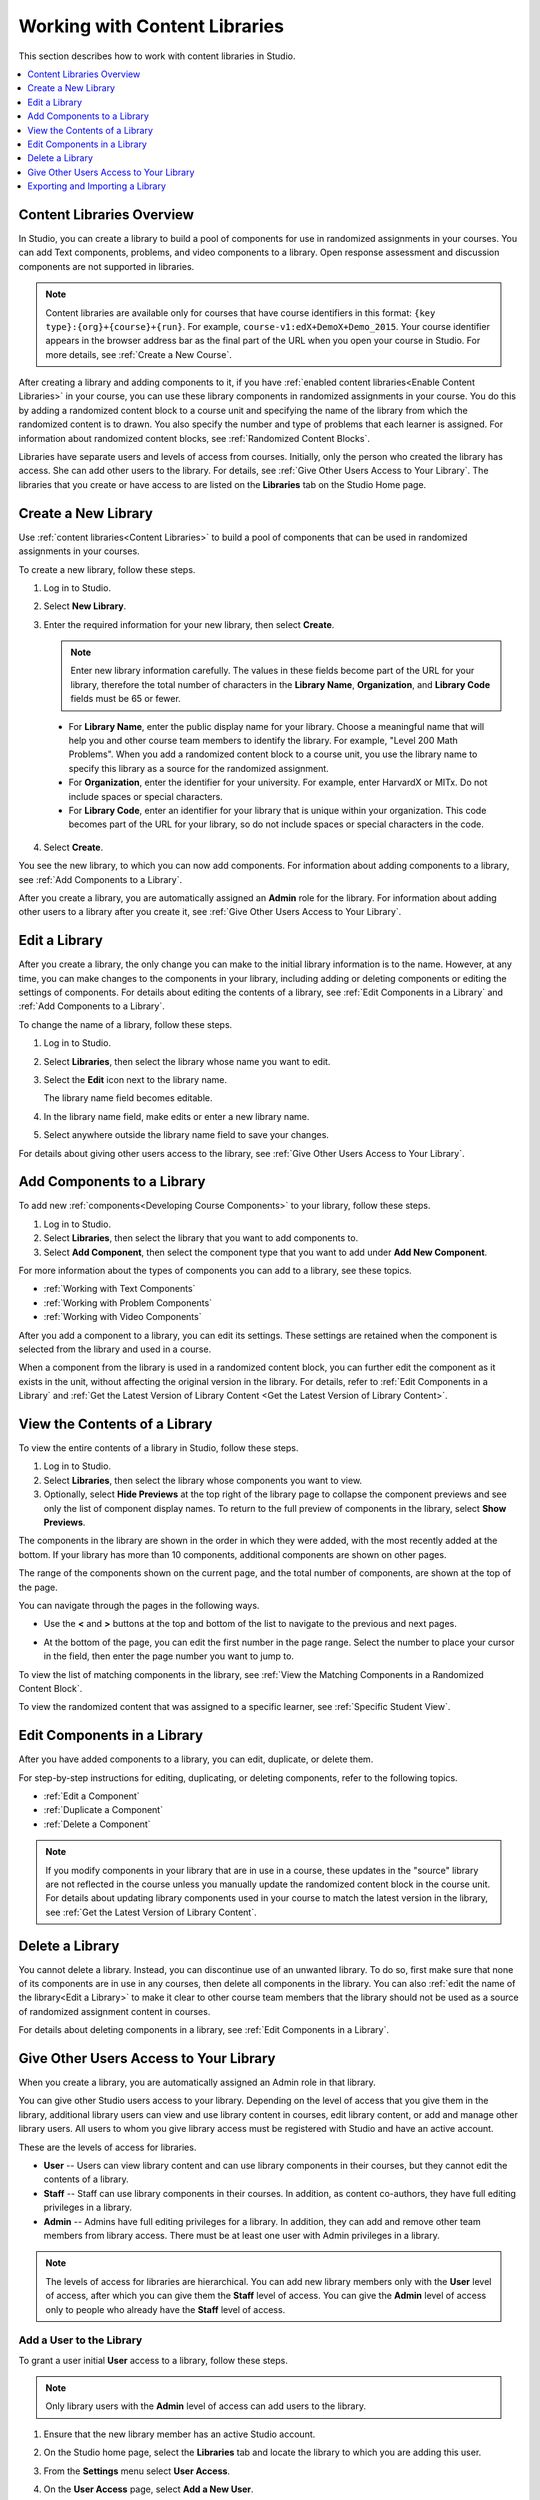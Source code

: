 .. _Content Libraries:

##############################
Working with Content Libraries
##############################

This section describes how to work with content libraries in Studio.

.. contents::
 :local:
 :depth: 1

.. _Content Libraries Overview:

**************************
Content Libraries Overview
**************************

In Studio, you can create a library to build a pool of components for use in
randomized assignments in your courses. You can add Text components, problems,
and video components to a library. Open response assessment and discussion
components are not supported in libraries.

.. note:: Content libraries are available only for courses that have course
   identifiers in this format: ``{key type}:{org}+{course}+{run}``. For
   example, ``course-v1:edX+DemoX+Demo_2015``. Your course identifier appears
   in the browser address bar as the final part of the URL when you open your
   course in Studio. For more details, see :ref:`Create a New Course`.

After creating a library and adding components to it, if you have :ref:`enabled
content libraries<Enable Content Libraries>` in your course, you can use these
library components in randomized assignments in your course. You do this by
adding a randomized content block to a course unit and specifying the name of
the library from which the randomized content is to drawn. You also specify the
number and type of problems that each learner is assigned. For information about randomized content blocks, see :ref:`Randomized Content Blocks`.

Libraries have separate users and levels of access from courses. Initially,
only the person who created the library has access. She can add other users to
the library. For details, see :ref:`Give Other Users Access to Your Library`.
The libraries that you create or have access to are listed on the **Libraries**
tab on the Studio Home page.

.. _Create a New Library:

********************
Create a New Library
********************

Use :ref:`content libraries<Content Libraries>` to build a pool of components
that can be used in randomized assignments in your courses.

To create a new library, follow these steps.

#. Log in to Studio.

#. Select **New Library**.

#. Enter the required information for your new library, then select **Create**.

   .. note:: Enter new library information carefully. The values in these
      fields become part of the URL for your library, therefore the total
      number of characters in the **Library Name**, **Organization**, and
      **Library Code** fields must be 65 or fewer.

   .. image:: ../images/ContentLibrary_NewCL.png
      :alt: Image of the library creation page.
      :width: 600

  - For **Library Name**, enter the public display name for your library.
    Choose a meaningful name that will help you and other course team members
    to identify the library. For example, "Level 200 Math Problems". When you
    add a randomized content block to a course unit, you use the library name
    to specify this library as a source for the randomized assignment.

  - For **Organization**, enter the identifier for your university. For
    example, enter HarvardX or MITx. Do not include spaces or special
    characters.

  - For **Library Code**, enter an identifier for your library that is unique
    within your organization. This code becomes part of the URL for your
    library, so do not include spaces or special characters in the code.

4. Select **Create**.

You see the new library, to which you can now add components. For information
about adding components to a library, see :ref:`Add Components to a Library`.

After you create a library, you are automatically assigned an **Admin** role
for the library. For information about adding other users to a library after
you create it, see :ref:`Give Other Users Access to Your Library`.


.. _Edit a Library:

**************
Edit a Library
**************

After you create a library, the only change you can make to the initial library
information is to the name. However, at any time, you can make changes to the
components in your library, including adding or deleting components or editing
the settings of components. For details about editing the contents of a
library, see :ref:`Edit Components in a Library` and :ref:`Add Components to a
Library`.

To change the name of a library, follow these steps.

#. Log in to Studio.

#. Select **Libraries**, then select the library whose name you want to edit.

#. Select the **Edit** icon next to the library name.

   The library name field becomes editable.

   .. image:: ../images/ContentLibrary_EditName.png
     :alt: The Edit icon to the right of the Library Name.
     :width: 300

#. In the library name field, make edits or enter a new library name.

#. Select anywhere outside the library name field to save your changes.

For details about giving other users access to the library, see :ref:`Give
Other Users Access to Your Library`.

.. _Add Components to a Library:

****************************
Add Components to a Library
****************************

To add new :ref:`components<Developing Course Components>` to your library,
follow these steps.

#. Log in to Studio.

#. Select **Libraries**, then select the library that you want to add
   components to.

#. Select **Add Component**, then select the component type that you want to
   add under **Add New Component**.

For more information about the types of components you can add to a library,
see these topics.

* :ref:`Working with Text Components`
* :ref:`Working with Problem Components`
* :ref:`Working with Video Components`

After you add a component to a library, you can edit its settings. These
settings are retained when the component is selected from the library and used
in a course.

When a component from the library is used in a randomized content block, you
can further edit the component as it exists in the unit, without affecting the
original version in the library. For details, refer to :ref:`Edit Components in
a Library` and :ref:`Get the Latest Version of Library Content <Get the Latest Version of Library Content>`.

.. _View the Contents of a Library:

******************************
View the Contents of a Library
******************************

To view the entire contents of a library in Studio, follow these steps.

#. Log in to Studio.

#. Select **Libraries**, then select the library whose components you want to
   view.

#. Optionally, select **Hide Previews** at the top right of the library page to
   collapse the component previews and see only the list of component display
   names. To return to the full preview of components in the library, select
   **Show Previews**.

The components in the library are shown in the order in which they were added,
with the most recently added at the bottom. If your library has more than 10
components, additional components are shown on other pages.

The range of the components shown on the current page, and the total number of
components, are shown at the top of the page.

You can navigate through the pages in the following ways.

* Use the **<** and **>** buttons at the top and bottom of the list to navigate
  to the previous and next pages.

* At the bottom of the page, you can edit the first number in the page range.
  Select the number to place your cursor in the field, then enter the page
  number you want to jump to.

  .. image:: ../images/file_pagination.png
     :alt: Image showing a pair of page numbers with the first number circled.
     :width: 300

To view the list of matching components in the library, see :ref:`View the
Matching Components in a Randomized Content Block`.

To view the randomized content that was assigned to a specific learner, see
:ref:`Specific Student View`.


.. _Edit Components in a Library:

****************************
Edit Components in a Library
****************************

After you have added components to a library, you can edit, duplicate, or
delete them.

For step-by-step instructions for editing, duplicating, or deleting components,
refer to the following topics.

* :ref:`Edit a Component`
* :ref:`Duplicate a Component`
* :ref:`Delete a Component`

.. note:: If you modify components in your library that are in use in a course,
   these updates in the "source" library are not reflected in the course unless
   you manually update the randomized content block in the course unit. For
   details about updating library components used in your course to match the
   latest version in the library, see :ref:`Get the Latest Version of Library
   Content`.

.. _Delete a Library:

*****************
Delete a Library
*****************

You cannot delete a library. Instead, you can discontinue use of an unwanted
library. To do so, first make sure that none of its components are in use in
any courses, then delete all components in the library. You can also :ref:`edit
the name of the library<Edit a Library>` to make it clear to other course team
members that the library should not be used as a source of randomized
assignment content in courses.

For details about deleting components in a library, see :ref:`Edit Components
in a Library`.

.. _Give Other Users Access to Your Library:

***************************************
Give Other Users Access to Your Library
***************************************

When you create a library, you are automatically assigned an Admin role in that
library.

You can give other Studio users access to your library. Depending on the level
of access  that you give them in the library, additional library users can view
and use library content in courses, edit library content, or add and manage
other library users. All users to whom you give library access must be
registered with Studio and have an active account.

These are the levels of access for libraries.

* **User** -- Users can view library content and can use library components in
  their courses, but they cannot edit the contents of a library.

* **Staff** -- Staff can use library components in their courses. In addition,
  as content co-authors, they have full editing privileges in a library.

* **Admin** -- Admins have full editing privileges for a library. In addition,
  they can add and remove other team members from library access. There must be
  at least one user with Admin privileges in a library.

.. note:: The levels of access for libraries are hierarchical. You can add new
   library members only with the **User** level of access, after which you can
   give them the **Staff** level of access. You can give the **Admin** level of
   access only to people who already have the **Staff** level of access.

=========================
Add a User to the Library
=========================

To grant a user initial **User** access to a library, follow these steps.

.. note:: Only library users with the **Admin** level of access can add users
   to the library.

#. Ensure that the new library member has an active Studio account.

#. On the Studio home page, select the **Libraries** tab and locate the library
   to which you are adding this user.

#. From the **Settings** menu select **User Access**.

#. On the **User Access** page, select **Add a New User**.

#. Enter the new user's email address, then select **ADD USER**.

   The new user is added to the list of library members with the **User** level
   of access.

==============================
Remove a User from the Library
==============================

You can remove users from the library at any time, regardless of the level of
access that they have.

To remove a user from the library, follow these steps.

#. In Studio, select the **Libraries** tab and locate your library.

#. From the **Settings** menu select **User Access**.

#. On the **User Access** page, locate the user that you want to remove.

#. Hover over the user's box and select the trash can icon.

   You are prompted to confirm the deletion.

#. Select **Delete**.

  The user is removed from the library.

=========================
Add Staff or Admin Access
=========================

The levels of access for libraries are hierarchical. You can add new library
members only with the **User** level of access, after which you can give them
the **Staff** level of access. You can give the **Admin** level of access only
to people who already have the **Staff** level of access.

To give a library member a higher level of access to the library, follow these
steps.

#. In Studio, select the **Libraries** tab and locate your library.

#. From the **Settings** menu select **User Access**.

#. On the **User Access** page, locate the user to whom you are giving
   additional privileges.

  - If he currently has **User** access, select **Add Staff Access**.
  - If he currently has **Staff** access, select **Add Admin Access**.

  The user's display listing is updated to indicate the new level of access. In
  addition, their listing now includes a button to remove their current level
  of access and move them back to their previous level of access. For details
  about reducing a user's level of access to a library, see :ref:`Remove Staff
  or Admin Access`.

.. _Remove Staff or Admin Access:

============================
Remove Staff or Admin Access
============================

After you have granted users **Staff** or **Admin** access, you (or other
**Admin** library users) can reduce their levels of access.

To remove **Staff** or **Admin** access from a library user, follow these
steps.

#. In Studio, select the **Libraries** tab and locate your library.

#. From the **Settings** menu select **User Access**.

#. On the **User Access** page, locate the user whose access level you are
   changing.

  - If she currently has **Staff** access, select **Remove Staff Access**.
  - If she currently has **Admin** access, select **Remove Admin Access**.

   The user's display listing is updated to indicate the new role.

.. note:: There must always be at least one Admin for a library. If there is
   only one user with the Admin role, you cannot remove him or her from the
   Admin role unless you first assign another user to the Admin role.

.. _Exporting and Importing a Library:

*********************************
Exporting and Importing a Library
*********************************

You can :ref:`export<Export a Library>` and :ref:`import<Import a Library>` a
content library in Studio.

.. warning:: When you import a library, the imported library completely
  replaces the existing library and its contents. You cannot undo a library
  import. Before you proceed, we recommend that you export the current
  library, so that you have a backup copy of it.


.. _Export a Library:

================
Export a Library
================

There are several reasons why you might want to export your library.

* To save your work in progress
* To edit the XML in your library directly
* To create a backup copy of your library
* To share with another course team member

When you export your library, Studio creates a **.tar.gz** file (that is, a
.tar file compressed using GNU Zip). This export file contains the problems in
the library, including any customizations you made in the library to problem
settings. The export does not include library settings such as user access
permissions.

To export a library, follow these steps.

#. In Studio, select the **Libraries** tab.

#. Locate the library that you want to export.

#. From the **Tools** menu, select **Export**.

#. Select **Export Library Content** and specify where you want the file to be
   saved.

When the export process finishes, you can access the .tar.gz file on your
computer.

.. _Import a Library:

================
Import a Library
================

You might want to import a library if you developed or updated library content
outside of Studio, or if you want to overwrite a problematic or outdated
version of the library.

.. warning:: When you import a library, the imported library completely
  replaces the existing library and its contents. You cannot undo a library
  import. Before you proceed, we recommend that you export the current
  library, so that you have a backup copy of it.

The library file that you import must be a .tar.gz file (that is, a .tar file
compressed using GNU Zip). This .tar.gz file must contain a library.xml file.

To import a library, follow these steps.

#. In Studio, select the **Libraries** tab.

#. Locate the library to which you want to import the new library content.

#. From the **Tools** menu, select **Import**.

#. Select **Choose a File to Import** and select the .tar.gz file that you want
   to import.

#. Select **Replace my library with the selected file**.

   .. warning:: The import process has five stages. During the first two stages
     (Uploading and Unpacking), do not navigate away from the
     **Library Import** page. Doing so causes the import process to end. You
     can leave the page only after the Unpacking stage completes. We recommend
     that you do not make important changes to the library until all stages of
     the import process have finished.

#. When the import process finishes, select **View Updated Library** to view
   the imported library.

.. note:: If your imported library includes changes to components that are in
   use in a course, the course does not reflect these library updates until you
   manually update the randomized content block in the course unit. For details
   about updating library components used in your course to match the latest
   version in the content library, see :ref:`Get the Latest Version of Library
   Content`.